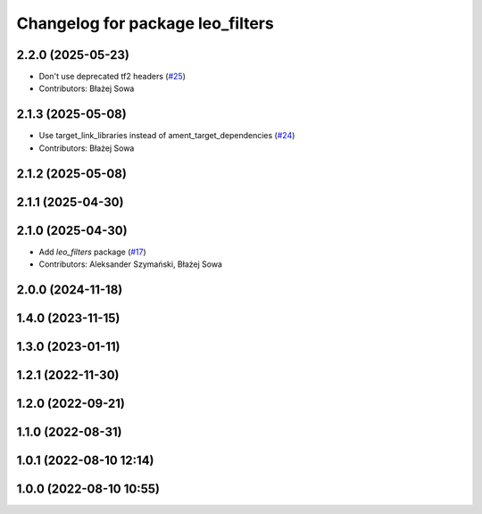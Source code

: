 ^^^^^^^^^^^^^^^^^^^^^^^^^^^^^^^^^
Changelog for package leo_filters
^^^^^^^^^^^^^^^^^^^^^^^^^^^^^^^^^

2.2.0 (2025-05-23)
------------------
* Don't use deprecated tf2 headers (`#25 <https://github.com/LeoRover/leo_robot-ros2/issues/25>`_)
* Contributors: Błażej Sowa

2.1.3 (2025-05-08)
------------------
* Use target_link_libraries instead of ament_target_dependencies (`#24 <https://github.com/LeoRover/leo_robot-ros2/issues/24>`_)
* Contributors: Błażej Sowa

2.1.2 (2025-05-08)
------------------

2.1.1 (2025-04-30)
------------------

2.1.0 (2025-04-30)
------------------
* Add `leo_filters` package (`#17 <https://github.com/LeoRover/leo_robot-ros2/issues/17>`_)
* Contributors: Aleksander Szymański, Błażej Sowa

2.0.0 (2024-11-18)
------------------

1.4.0 (2023-11-15)
------------------

1.3.0 (2023-01-11)
------------------

1.2.1 (2022-11-30)
------------------

1.2.0 (2022-09-21)
------------------

1.1.0 (2022-08-31)
------------------

1.0.1 (2022-08-10 12:14)
------------------------

1.0.0 (2022-08-10 10:55)
------------------------
